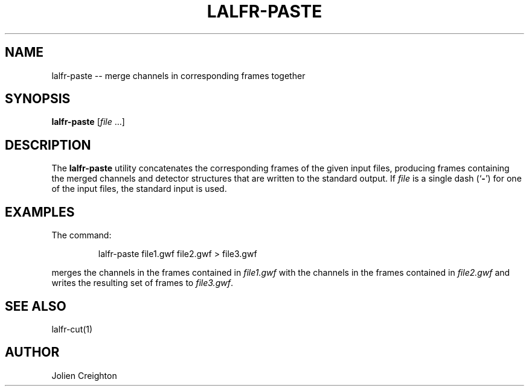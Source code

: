 .TH LALFR-PASTE 1 "10 June 2013" LALFrame LALFrame
.SH NAME
lalfr-paste -- merge channels in corresponding frames together

.SH SYNOPSIS
.B lalfr-paste
[\fIfile\fP ...]

.SH DESCRIPTION
.PP
The \fBlalfr-paste\fP utility concatenates the corresponding frames of the
given input files, producing frames containing the merged
channels and detector structures that are written to the standard output.
If \fIfile\fP is a single dash (`\fB-\fP') for one of the input files,
the standard input is used.

.SH EXAMPLES
.PP
The command:
.PP
.RS
lalfr-paste file1.gwf file2.gwf > file3.gwf
.RE
.PP
merges the channels in the frames contained in \fIfile1.gwf\fP with the
channels in the frames contained in \fIfile2.gwf\fP and writes the resulting
set of frames to \fIfile3.gwf\fP.

.SH SEE ALSO
lalfr-cut(1)

.SH AUTHOR
Jolien Creighton
